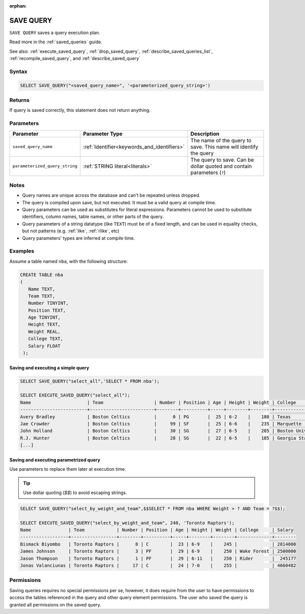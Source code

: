 :orphan:

.. _save_query:

**********
SAVE QUERY
**********

``SAVE QUERY`` saves a query execution plan.

Read more in the :ref:`saved_queries` guide.

See also: :ref:`execute_saved_query`, :ref:`drop_saved_query`, :ref:`describe_saved_queries_list`, :ref:`recompile_saved_query`, and :ref:`describe_saved_query`

Syntax
======

.. code-block:: sql

   SELECT SAVE_QUERY("<saved_query_name>", '<parameterized_query_string>')

Returns
==========

If query is saved correctly, this statement does not return anything.

Parameters
============

.. list-table:: 
   :widths: auto
   :header-rows: 1
   
   * - Parameter
     - Parameter Type
     - Description
   * - ``saved_query_name``
     - :ref:`Identifier<keywords_and_identifiers>`
     - The name of the query to save. This name will identify the query
   * - ``parameterized_query_string``
     - :ref:`STRING literal<literals>`
     - The query to save. Can be dollar quoted and contain parameters (``?``)

Notes
=========

* Query names are unique across the database and can't be repeated unless dropped.

* The query is compiled upon save, but not executed. It must be a valid query at compile time.

* Query parameters can be used as substitutes for literal expressions. Parameters cannot be used to substitute identifiers, column names, table names, or other parts of the query.

* Query parameters of a string datatype (like ``TEXT``) must be of a fixed length, and can be used in equality checks, but not patterns (e.g. :ref:`like`, :ref:`rlike`, etc)

* Query parameters' types are inferred at compile time.


Examples
===========

Assume a table named ``nba``, with the following structure:

.. code-block:: postgres
   
   CREATE TABLE nba
   (
      Name TEXT,
      Team TEXT,
      Number TINYINT,
      Position TEXT,
      Age TINYINT,
      Height TEXT,
      Weight REAL,
      College TEXT,
      Salary FLOAT
    );

Saving and executing a simple query
---------------------------------------

.. code-block:: postgres

   SELECT SAVE_QUERY("select_all",'SELECT * FROM nba');
   
   SELECT EXECUTE_SAVED_QUERY("select_all");
   Name                     | Team                   | Number | Position | Age | Height | Weight | College               | Salary  
   -------------------------+------------------------+--------+----------+-----+--------+--------+-----------------------+---------
   Avery Bradley            | Boston Celtics         |      0 | PG       |  25 | 6-2    |    180 | Texas                 |  7730337
   Jae Crowder              | Boston Celtics         |     99 | SF       |  25 | 6-6    |    235 | Marquette             |  6796117
   John Holland             | Boston Celtics         |     30 | SG       |  27 | 6-5    |    205 | Boston University     |         
   R.J. Hunter              | Boston Celtics         |     28 | SG       |  22 | 6-5    |    185 | Georgia State         |  1148640
   [...]

Saving and executing parametrized query
------------------------------------------

Use parameters to replace them later at execution time. 

.. tip:: Use dollar quoting (`$$`) to avoid escaping strings.

.. code-block:: postgres

   SELECT SAVE_QUERY("select_by_weight_and_team",$$SELECT * FROM nba WHERE Weight > ? AND Team = ?$$);
   
   SELECT EXECUTE_SAVED_QUERY("select_by_weight_and_team", 240, 'Toronto Raptors');
   Name              | Team            | Number | Position | Age | Height | Weight | College     | Salary 
   ------------------+-----------------+--------+----------+-----+--------+--------+-------------+--------
   Bismack Biyombo   | Toronto Raptors |      8 | C        |  23 | 6-9    |    245 |             | 2814000
   James Johnson     | Toronto Raptors |      3 | PF       |  29 | 6-9    |    250 | Wake Forest | 2500000
   Jason Thompson    | Toronto Raptors |      1 | PF       |  29 | 6-11   |    250 | Rider       |  245177
   Jonas Valanciunas | Toronto Raptors |     17 | C        |  24 | 7-0    |    255 |             | 4660482
   
Permissions
=============

Saving queries requires no special permissions per se, however, it does require from the user to have permissions to access the tables referenced in the query and other query element permissions. The user who saved the query is granted all permissions on the saved query. 